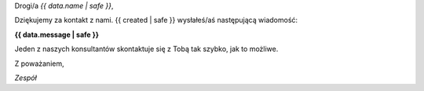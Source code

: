 
Drogi/a *{{ data.name | safe }}*,

Dziękujemy za kontakt z nami. {{ created | safe }} wysłałeś/aś następującą wiadomość:

**{{ data.message | safe }}**

Jeden z naszych konsultantów skontaktuje się z Tobą tak szybko, jak to możliwe.

Z poważaniem,

*Zespół*
